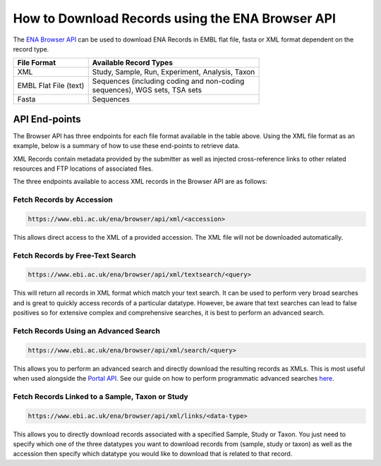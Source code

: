 =================================================
How to Download Records using the ENA Browser API
=================================================

The `ENA Browser API <https://www.ebi.ac.uk/ena/browser/api/>`_ can be used to download ENA Records in EMBL flat file,
fasta or XML format dependent on the record type.

+-----------------------+-------------------------------------------------+
| **File Format**       | **Available Record Types**                      |
+-----------------------+-------------------------------------------------+
| XML                   | Study, Sample, Run, Experiment, Analysis, Taxon |
+-----------------------+-------------------------------------------------+
| EMBL Flat File (text) | | Sequences (including coding and non-coding    |
|                       | | sequences), WGS sets, TSA sets                |
+-----------------------+-------------------------------------------------+
| Fasta                 | | Sequences                                     |
+-----------------------+-------------------------------------------------+

API End-points
==============

The Browser API has three endpoints for each file format available in the table above. Using the XML file format as
an example, below is a summary of how to use these end-points to retrieve data.

XML Records contain metadata provided by the submitter as well as injected cross-reference links to
other related resources and FTP locations of associated files.

The three endpoints available to access XML records in the Browser API are as follows:

Fetch Records by Accession
--------------------------

.. code-block:: bash

   https://www.ebi.ac.uk/ena/browser/api/xml/<accession>

This allows direct access to the XML of a provided accession. The XML file will not be downloaded automatically.

Fetch Records by Free-Text Search
---------------------------------

.. code-block:: bash

   https://www.ebi.ac.uk/ena/browser/api/xml/textsearch/<query>

This will return all records in XML format which match your text search. It can be used to perform very broad searches
and is great to quickly access records of a particular datatype. However, be aware that text searches can lead to
false positives so for extensive complex and comprehensive searches, it is best to perform an advanced search.

Fetch Records Using an Advanced Search
--------------------------------------

.. code-block:: bash

   https://www.ebi.ac.uk/ena/browser/api/xml/search/<query>

This allows you to perform an advanced search and directly download the resulting records as XMLs. This is
most useful when used alongside the `Portal API <https://www.ebi.ac.uk/ena/portal/api>`_. See our guide on how
to perform programmatic advanced searches `here <advanced-search.html>`_.

Fetch Records Linked to a Sample, Taxon or Study
------------------------------------------------

.. code-block:: bash

   https://www.ebi.ac.uk/ena/browser/api/xml/links/<data-type>

This allows you to directly download records associated with a specified Sample, Study or Taxon. You just need to specify
which one of the three datatypes you want to download records from (sample, study or taxon) as well as the accession then
specify which datatype you would like to download that is related to that record.
